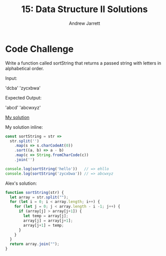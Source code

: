 #+TITLE: 15: Data Structure II Solutions
#+AUTHOR: Andrew Jarrett
#+EMAIL: ahrjarrett@gmail.com
#+OPTIONS: num:nil

* Code Challenge

Write a function called sortString that returns a passed string with letters in alphabetical order.
 
Input: 

'dcba'
'zycxbwa'

Expected Output:

'abcd'
'abcwxyz'

[[https://github.com/ahrjarrett/lambda_school/blob/master/code_challenges/15_sort_string.js][My solution]]

My solution inline:

#+BEGIN_SRC js
  const sortString = str =>
    str.split('')
      .map(s => s.charCodeAt(0))
      .sort((a, b) => a - b)
      .map(c => String.fromCharCode(c))
      .join('')

  console.log(sortString('hello'))   // => ehllo
  console.log(sortString('zycxbwa')) // => abcwxyz
#+END_SRC

Alex's solution:

#+BEGIN_SRC js
  function sortString(str) {
    let array = str.split("");
    for (let i = 0; i < array.length; i++) {
      for (let j = 0; j < array.length - i -1; j++) {
        if (array[j] > array[j+1]) {
          let temp = array[j];
          array[j] = array[j+1];
          array[j+1] = temp;
        }
      }
    }
    return array.join("");
  }
#+END_SRC
